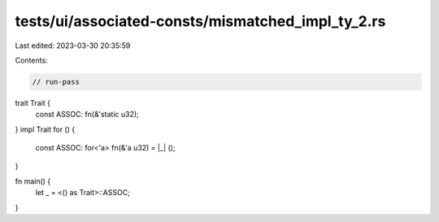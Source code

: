 tests/ui/associated-consts/mismatched_impl_ty_2.rs
==================================================

Last edited: 2023-03-30 20:35:59

Contents:

.. code-block:: rs

    // run-pass
trait Trait {
    const ASSOC: fn(&'static u32);
}
impl Trait for () {
    const ASSOC: for<'a> fn(&'a u32) = |_| ();
}

fn main() {
    let _ = <() as Trait>::ASSOC;
}


